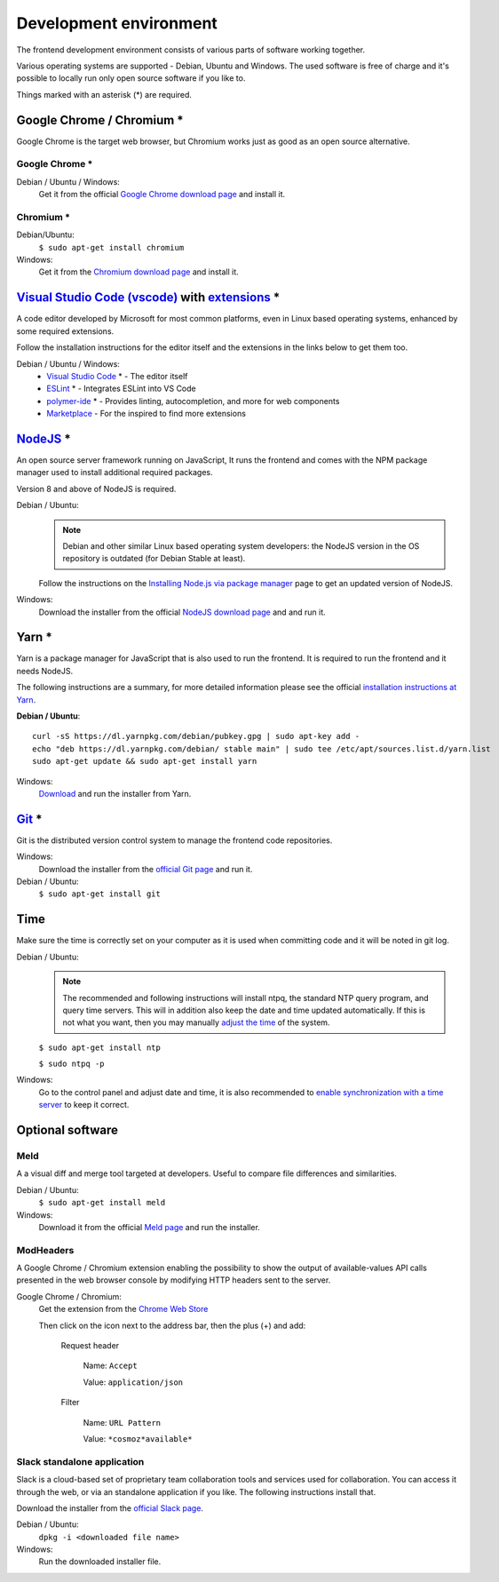 Development environment
=======================

The frontend development environment consists of various parts of software
working together.

Various operating systems are supported - Debian, Ubuntu and Windows. The
used software is free of charge and it's possible to locally run only open
source software if you like to.

Things marked with an asterisk (*) are required.

Google Chrome / Chromium *
--------------------------

Google Chrome is the target web
browser, but Chromium works just as good as an open source alternative.

Google Chrome *
~~~~~~~~~~~~~~~

Debian / Ubuntu / Windows:
    Get it from the official `Google Chrome download page <https://www.google.se/chrome/>`_ and install it.

Chromium *
~~~~~~~~~~

Debian/Ubuntu:
    ``$ sudo apt-get install chromium``

Windows:
    Get it from the `Chromium download page <https://chromium.woolyss.com/download/>`_ and install it.

.. _vscode:

`Visual Studio Code (vscode) <https://code.visualstudio.com/>`_ with `extensions <https://marketplace.visualstudio.com/>`_ *
----------------------------------------------------------------------------------------------------------------------------

A code editor developed by Microsoft for most common platforms, even in Linux
based operating systems, enhanced by some required extensions.

Follow the installation instructions for the editor itself and the extensions
in the links below to get them too.

Debian / Ubuntu / Windows:
    * `Visual Studio Code <https://code.visualstudio.com/>`_ * - The editor itself

    * `ESLint <https://marketplace.visualstudio.com/items?itemName=dbaeumer.vscode-eslint>`_ * - Integrates ESLint into VS Code

    * `polymer-ide <https://marketplace.visualstudio.com/items?itemName=polymer.polymer-ide>`_ * - Provides linting, autocompletion, and more for web components

    * `Marketplace <https://marketplace.visualstudio.com/>`_ - For the inspired to find more extensions

`NodeJS <https://nodejs.org/en/download/>`_ *
---------------------------------------------

An open source server framework running on JavaScript, It runs the frontend and
comes with the NPM package manager used to install additional required packages.

Version 8 and above of NodeJS is required.

Debian / Ubuntu:
    .. note::
        Debian and other similar Linux based operating system developers: the
        NodeJS version in the OS repository is outdated (for Debian Stable at
        least).

    Follow the instructions on the `Installing Node.js via package manager <https://nodejs.org/en/download/package-manager/>`_ page to get an updated version of NodeJS.

Windows:
    Download the installer from the official `NodeJS download page <https://nodejs.org/en/download/>`_ and and run it.

.. _yarn-setup:

Yarn *
------

Yarn is a package manager for JavaScript that is also used to run the frontend.
It is required to run the frontend and it needs NodeJS.

The following instructions are a summary, for more detailed information please
see the official `installation instructions at Yarn <https://yarnpkg.com/en/docs/install>`_.

**Debian / Ubuntu**::

    curl -sS https://dl.yarnpkg.com/debian/pubkey.gpg | sudo apt-key add -
    echo "deb https://dl.yarnpkg.com/debian/ stable main" | sudo tee /etc/apt/sources.list.d/yarn.list
    sudo apt-get update && sudo apt-get install yarn

Windows:
    `Download <https://yarnpkg.com/en/docs/install>`_ and run the installer from Yarn.

.. _git-setup:

`Git <https://git-scm.com/downloads>`_ *
----------------------------------------

Git is the distributed version control system to manage the frontend code
repositories.

Windows:
    Download the installer from the `official Git page <https://git-scm.com/downloads>`_ and run it.

Debian / Ubuntu:
    ``$ sudo apt-get install git``

Time
----

Make sure the time is correctly set on your computer as it is used when
committing code and it will be noted in git log.

Debian / Ubuntu:
    .. note::
        The recommended and following instructions will install ntpq, the
        standard NTP query program, and query time servers. This will in
        addition also keep the date and time updated automatically. If this is
        not what you want, then you may manually `adjust the
        time <https://wiki.debian.org/DateTime>`_ of the system.

    ``$ sudo apt-get install ntp``

    ``$ sudo ntpq -p``

Windows:
    Go to the control panel and adjust date and time, it is also recommended to
    `enable synchronization with a time server <https://www.windowscentral.com/how-manage-time-servers-windows-10>`_ to keep it correct.

Optional software
-----------------

Meld
~~~~

A a visual diff and merge tool targeted at developers. Useful to compare
file differences and similarities.

Debian / Ubuntu:
    ``$ sudo apt-get install meld``

Windows:
    Download it from the official `Meld page <http://meldmerge.org/>`_ and run
    the installer.

ModHeaders
~~~~~~~~~~

A Google Chrome / Chromium extension enabling the possibility to show
the output of available-values API calls presented in the web browser
console by modifying HTTP headers sent to the server.

Google Chrome / Chromium:
    Get the extension from the `Chrome Web Store <https://chrome.google.com/webstore/detail/modheader/idgpnmonknjnojddfkpgkljpfnnfcklj>`_

    Then click on the icon next to the address bar, then the plus (+)
    and add:

        Request header

            Name: ``Accept``

            Value: ``application/json``

        Filter

            Name: ``URL Pattern``

            Value: ``*cosmoz*available*``

Slack standalone application
~~~~~~~~~~~~~~~~~~~~~~~~~~~~

Slack is a cloud-based set of proprietary team collaboration tools and
services used for collaboration. You can access it through the web, or
via an standalone application if you like. The following instructions
install that.

Download the installer from the
`official Slack page <https://slack.com/downloads>`_.

Debian / Ubuntu:
    ``dpkg -i <downloaded file name>``

Windows:
    Run the downloaded installer file.
